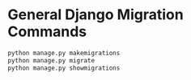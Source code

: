 * General Django Migration Commands
#+BEGIN_SRC python
python manage.py makemigrations
python manage.py migrate
python manage.py showmigrations
#+END_SRC
